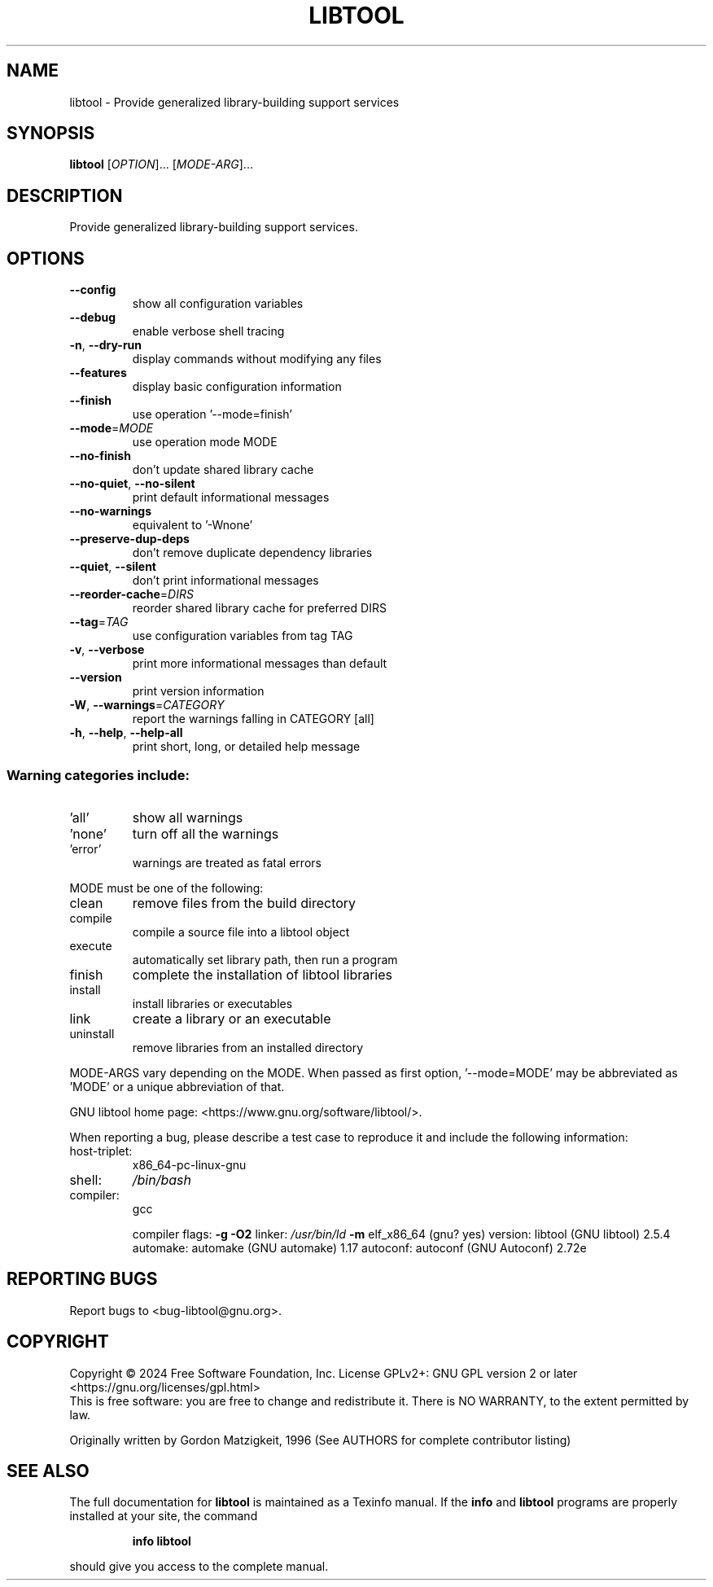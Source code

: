 .\" DO NOT MODIFY THIS FILE!  It was generated by help2man 1.49.3.
.TH LIBTOOL "1" "November 2024" "GNU libtool 2.5.4" "User Commands"
.SH NAME
libtool \- Provide generalized library-building support services
.SH SYNOPSIS
.B libtool
[\fI\,OPTION\/\fR]... [\fI\,MODE-ARG\/\fR]...
.SH DESCRIPTION
Provide generalized library\-building support services.
.SH OPTIONS
.TP
\fB\-\-config\fR
show all configuration variables
.TP
\fB\-\-debug\fR
enable verbose shell tracing
.TP
\fB\-n\fR, \fB\-\-dry\-run\fR
display commands without modifying any files
.TP
\fB\-\-features\fR
display basic configuration information
.TP
\fB\-\-finish\fR
use operation '\-\-mode=finish'
.TP
\fB\-\-mode\fR=\fI\,MODE\/\fR
use operation mode MODE
.TP
\fB\-\-no\-finish\fR
don't update shared library cache
.TP
\fB\-\-no\-quiet\fR, \fB\-\-no\-silent\fR
print default informational messages
.TP
\fB\-\-no\-warnings\fR
equivalent to '\-Wnone'
.TP
\fB\-\-preserve\-dup\-deps\fR
don't remove duplicate dependency libraries
.TP
\fB\-\-quiet\fR, \fB\-\-silent\fR
don't print informational messages
.TP
\fB\-\-reorder\-cache\fR=\fI\,DIRS\/\fR
reorder shared library cache for preferred DIRS
.TP
\fB\-\-tag\fR=\fI\,TAG\/\fR
use configuration variables from tag TAG
.TP
\fB\-v\fR, \fB\-\-verbose\fR
print more informational messages than default
.TP
\fB\-\-version\fR
print version information
.TP
\fB\-W\fR, \fB\-\-warnings\fR=\fI\,CATEGORY\/\fR
report the warnings falling in CATEGORY [all]
.TP
\fB\-h\fR, \fB\-\-help\fR, \fB\-\-help\-all\fR
print short, long, or detailed help message
.SS "Warning categories include:"
.TP
\&'all'
show all warnings
.TP
\&'none'
turn off all the warnings
.TP
\&'error'
warnings are treated as fatal errors
.PP
MODE must be one of the following:
.TP
clean
remove files from the build directory
.TP
compile
compile a source file into a libtool object
.TP
execute
automatically set library path, then run a program
.TP
finish
complete the installation of libtool libraries
.TP
install
install libraries or executables
.TP
link
create a library or an executable
.TP
uninstall
remove libraries from an installed directory
.PP
MODE\-ARGS vary depending on the MODE.  When passed as first option,
\&'\-\-mode=MODE' may be abbreviated as 'MODE' or a unique abbreviation of that.
.PP
GNU libtool home page: <https://www.gnu.org/software/libtool/>.
.PP
When reporting a bug, please describe a test case to reproduce it and
include the following information:
.TP
host\-triplet:
x86_64\-pc\-linux\-gnu
.TP
shell:
\fI\,/bin/bash\/\fP
.TP
compiler:
gcc
.IP
compiler flags: \fB\-g\fR \fB\-O2\fR
linker:         \fI\,/usr/bin/ld\/\fP \fB\-m\fR elf_x86_64 (gnu? yes)
version:        libtool (GNU libtool) 2.5.4
automake:       automake (GNU automake) 1.17
autoconf:       autoconf (GNU Autoconf) 2.72e
.SH "REPORTING BUGS"
Report bugs to <bug\-libtool@gnu.org>.
.SH COPYRIGHT
Copyright \(co 2024 Free Software Foundation, Inc.
License GPLv2+: GNU GPL version 2 or later <https://gnu.org/licenses/gpl.html>
.br
This is free software: you are free to change and redistribute it.
There is NO WARRANTY, to the extent permitted by law.
.PP
Originally written by Gordon Matzigkeit, 1996
(See AUTHORS for complete contributor listing)
.SH "SEE ALSO"
The full documentation for
.B libtool
is maintained as a Texinfo manual.  If the
.B info
and
.B libtool
programs are properly installed at your site, the command
.IP
.B info libtool
.PP
should give you access to the complete manual.
